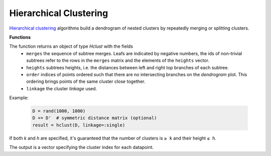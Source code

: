 Hierarchical Clustering
========================

`Hierarchical clustering <https://en.wikipedia.org/wiki/Hierarchical_clustering>`_ algorithms build a dendrogram of nested clusters by repeatedly merging or splitting clusters.

**Functions**

.. function:: hclust(D; linkage=:single)

	Perform hierarchical clustering on distance matrix `D` with specified cluster `linkage` function.

	:param D: The pairwise distance matrix. ``D[i,j]`` is the distance between points ``i`` and ``j``.
	:param linkage: A `Symbol` specifying how the distance between clusters (aka *cluster linkage*) is measured. It determines what clusters are merged on each iteration. Valid choices are:
	- ``:single``: use the minimum distance between any of the members
	- ``:average``: use the mean distance between any of the cluster's members
	- ``:complete``: use the maximum distance between any of the members.
	- ``:ward``: the distance is the increase of the average squared distance of a point to its cluster centroid after merging the two clusters.
	- ``:ward_presquared``: same as ``:ward``, but assumes that the distances in ``D`` are already squared.

The function returns an object of type `Hclust` with the fields
	 - ``merges`` the sequence of subtree merges.  Leafs are indicated by negative numbers, the ids of non-trivial subtrees refer to the rows in the ``merges`` matrix and the elements of the ``heights`` vector.
	 - ``heights`` subtrees heights, i.e. the distances between left and right top branches of each subtree.
	 - ``order`` indices of points ordered such that there are no intersecting branches on the *dendrogram* plot.  This ordering brings points of the same cluster close together.
	 - ``linkage`` the cluster `linkage` used.

Example:

	.. code-block:: julia

		D = rand(1000, 1000)
		D += D'  # symmetric distance matrix (optional)
		result = hclust(D, linkage=:single)

.. function:: cutree(result; [k=nothing], [h=nothing])

	Cuts the dendrogram to produce clusters at the specified level of granularity.

	:param result: Object of type ``Hclust`` holding results of a call to ``hclust()``.
	:param k: Integer specifying the number of desired clusters.
	:param h: Real specifying the height at which to cut the tree.

If both `k` and `h` are specified, it's guaranteed that the number of clusters is ``≥ k`` and their height ``≤ h``.

The output is a vector specifying the cluster index for each datapoint.
